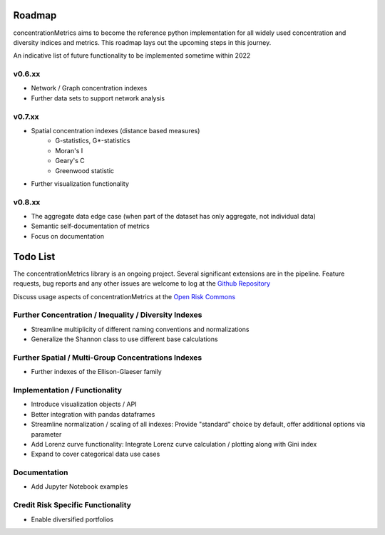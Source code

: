 Roadmap
============================

concentrationMetrics aims to become the reference python implementation for all widely used concentration and diversity indices and metrics. This roadmap lays out the upcoming steps in this journey.

An indicative list of future functionality to be implemented sometime within 2022

v0.6.xx
------------------------

* Network / Graph concentration indexes
* Further data sets to support network analysis

v0.7.xx
------------------------

* Spatial concentration indexes (distance based measures)
    * G-statistics, G*-statistics
    * Moran's I
    * Geary's C
    * Greenwood statistic
* Further visualization functionality

v0.8.xx
------------------------

* The aggregate data edge case (when part of the dataset has only aggregate, not individual data)
* Semantic self-documentation of metrics
* Focus on documentation



Todo List
==================
The concentrationMetrics library is an ongoing project. Several significant extensions are in the pipeline. Feature requests, bug reports and any other issues are welcome to log at the `Github Repository <https://github.com/open-risk/concentrationMetrics>`_

Discuss usage aspects of concentrationMetrics at the `Open Risk Commons <https://www.openriskcommons.org/t/concentration-measurement-using-python/76>`_

Further Concentration / Inequality / Diversity Indexes
------------------------------------------------------

- Streamline multiplicity of different naming conventions and normalizations
- Generalize the Shannon class to use different base calculations

Further Spatial / Multi-Group Concentrations Indexes
----------------------------------------------------

- Further indexes of the Ellison-Glaeser family

Implementation / Functionality
------------------------------

- Introduce visualization objects / API
- Better integration with pandas dataframes
- Streamline normalization / scaling of all indexes: Provide "standard" choice by default, offer additional options via parameter
- Add Lorenz curve functionality: Integrate Lorenz curve calculation / plotting along with Gini index
- Expand to cover categorical data use cases

Documentation
-------------
- Add Jupyter Notebook examples

Credit Risk Specific Functionality
----------------------------------
- Enable diversified portfolios